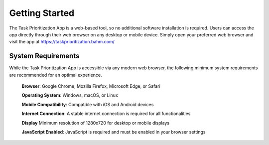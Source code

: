 Getting Started
====================

The Task Prioritization App is a web-based tool, so no additional software installation is required. Users can access the app directly through their web browser on any desktop or mobile device. Simply open your preferred web browser and visit the app at `https://taskprioritization.bahm.com/ <https://taskprioritization.bahm.com/>`_

System Requirements
---------------------
While the Task Prioritization App is accessible via any modern web browser, the following minimum system requirements are recommended for an optimal experience.

.. epigraph::

    **Browser**: Google Chrome, Mozilla Firefox, Microsoft Edge, or Safari

    **Operating System**: Windows, macOS, or Linux

    **Mobile Compatibility**: Compatible with iOS and Android devices

    **Internet Connection**: A stable internet connection is required for all functionalities

    **Display** Minimum resolution of 1280x720 for desktop or mobile displays

    **JavaScript Enabled**: JavaScript is required and must be enabled in your browser settings
